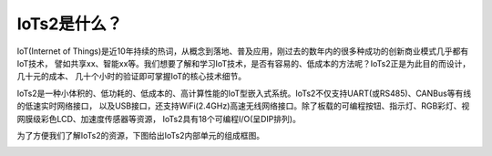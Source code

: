 ====================
IoTs2是什么？
====================

IoT(Internet of Things)是近10年持续的热词，从概念到落地、普及应用，刚过去的数年内的很多种成功的创新商业模式几乎都有IoT技术，
譬如共享xx、智能xx等。我们想要了解和学习IoT技术，是否有容易的、低成本的方法呢？IoTs2正是为此目的而设计，几十元的成本、
几十个小时的验证即可掌握IoT的核心技术细节。

IoTs2是一种小体积的、低功耗的、低成本的、高计算性能的IoT型嵌入式系统。IoTs2不仅支持UART(或RS485)、CANBus等有线的低速实时网络接口，
以及USB接口，还支持WiFi(2.4GHz)高速无线网络接口。除了板载的可编程按钮、指示灯、RGB彩灯、视网膜级彩色LCD、加速度传感器等资源，
IoTs2具有18个可编程I/O(呈DIP排列)。

为了方便我们了解IoTs2的资源，下图给出IoTs2内部单元的组成框图。

.. image::  ../_static/images/iots2_structure.jpg
  :scale: 25%
  :align: center



